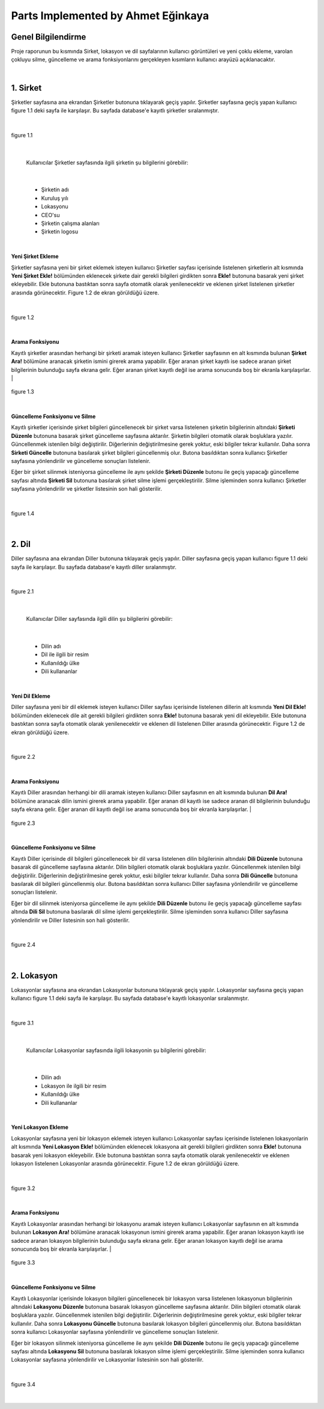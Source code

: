 Parts Implemented by Ahmet Eğinkaya
===================================

Genel Bilgilendirme
-------------------

Proje raporunun bu kısmında Sirket, lokasyon ve dil sayfalarının kullanıcı görüntüleri ve yeni çoklu ekleme, varolan çokluyu silme, güncelleme ve arama fonksiyonlarını gerçekleyen kısımların kullanıcı arayüzü açıklanacaktır.

|
1. Sirket
---------

Şirketler sayfasına ana ekrandan Şirketler butonuna tıklayarak geçiş yapılır. Şirketler sayfasına geçiş yapan kullanıcı figure 1.1 deki sayfa ile karşılaşır. Bu sayfada database'e kayıtlı şirketler sıralanmıştır.

|

.. figure:: ahmet/sirketekran1.png
   :figclass: align-center

   figure 1.1

|

  Kullanıcılar Şirketler sayfasında ilgili şirketin şu bilgilerini görebilir:

|

  - Şirketin adı
  - Kuruluş yılı
  - Lokasyonu
  - CEO'su
  - Şirketin çalışma alanları
  - Şirketin logosu

|

**Yeni Şirket Ekleme**

Şirketler sayfasına yeni bir şirket eklemek isteyen kullanıcı Şirketler sayfası içerisinde listelenen şirketlerin alt kısmında **Yeni Şirket Ekle!** bölümünden eklenecek şirkete dair gerekli bilgileri girdikten sonra **Ekle!** butonuna basarak yeni şirket ekleyebilir. Ekle butonuna bastıktan sonra sayfa otomatik olarak yenilenecektir ve eklenen şirket listelenen şirketler arasında görünecektir. Figure 1.2 de ekran görüldüğü üzere.

|

.. figure:: ahmet/sirketekran2.png
   :figclass: align-center

   figure 1.2

|



**Arama Fonksiyonu**

Kayıtlı şirketler arasından herhangi bir şirketi aramak isteyen kullanıcı Şirketler sayfasının en alt kısmında bulunan **Şirket Ara!** bölümüne aranacak şirketin ismini girerek arama yapabilir. Eğer aranan şirket kayıtlı ise sadece aranan şirket bilgilerinin bulunduğu sayfa ekrana gelir. Eğer aranan şirket kayıtlı değil ise arama sonucunda boş bir ekranla karşılaşırlar.
|

.. figure:: ahmet/sirketekran4.png
   :figclass: align-center

   figure 1.3

|


**Güncelleme Fonksiyonu ve Silme**

Kayıtlı şirketler içerisinde şirket bilgileri güncellenecek bir şirket varsa listelenen şirketin bilgilerinin altındaki **Şirketi Düzenle** butonuna basarak şirket güncelleme sayfasına aktarılır. Şirketin bilgileri otomatik olarak boşluklara yazılır. Güncellenmek istenilen bilgi değiştirilir. Diğerlerinin değiştirilmesine gerek yoktur, eski bilgiler tekrar kullanılır. Daha sonra **Sirketi Güncelle** butonuna basılarak şirket bilgileri güncellenmiş olur. Butona basıldıktan sonra kullanıcı Şirketler sayfasına yönlendirilir ve güncelleme sonuçları listelenir.

Eğer bir şirket silinmek isteniyorsa güncelleme ile aynı şekilde **Şirketi Düzenle** butonu ile geçiş yapacağı güncelleme sayfası altında **Şirketi Sil** butonuna basılarak şirket silme işlemi gerçekleştirilir. Silme işleminden sonra kullanıcı Şirketler sayfasına yönlendirilir ve şirketler listesinin son hali gösterilir.

|

.. figure:: ahmet/sirketekran3.png
   :figclass: align-center

   figure 1.4

|


2. Dil
------

Diller sayfasına ana ekrandan Diller butonuna tıklayarak geçiş yapılır. Diller sayfasına geçiş yapan kullanıcı figure 1.1 deki sayfa ile karşılaşır. Bu sayfada database'e kayıtlı diller sıralanmıştır.

|

.. figure:: ahmet/dilekran1.png
   :figclass: align-center

   figure 2.1

|

  Kullanıcılar Diller sayfasında ilgili dilin şu bilgilerini görebilir:

|

  - Dilin adı
  - Dil ile ilgili bir resim
  - Kullanıldığı ülke
  - Dili kullananlar

|

**Yeni Dil Ekleme**

Diller sayfasına yeni bir dil eklemek isteyen kullanıcı Diller sayfası içerisinde listelenen dillerin alt kısmında **Yeni Dil Ekle!** bölümünden eklenecek dile ait gerekli bilgileri girdikten sonra **Ekle!** butonuna basarak yeni dil ekleyebilir. Ekle butonuna bastıktan sonra sayfa otomatik olarak yenilenecektir ve eklenen dil listelenen Diller arasında görünecektir. Figure 1.2 de ekran görüldüğü üzere.

|

.. figure:: ahmet/dilekran2.png
   :figclass: align-center

   figure 2.2

|



**Arama Fonksiyonu**

Kayıtlı Diller arasından herhangi bir dili aramak isteyen kullanıcı Diller sayfasının en alt kısmında bulunan **Dil Ara!** bölümüne aranacak dilin ismini girerek arama yapabilir. Eğer aranan dil kayıtlı ise sadece aranan dil bilgilerinin bulunduğu sayfa ekrana gelir. Eğer aranan dil kayıtlı değil ise arama sonucunda boş bir ekranla karşılaşırlar.
|

.. figure:: ahmet/dilekran4.png
   :figclass: align-center

   figure 2.3

|


**Güncelleme Fonksiyonu ve Silme**

Kayıtlı Diller içerisinde dil bilgileri güncellenecek bir dil varsa listelenen dilin bilgilerinin altındaki **Dili Düzenle** butonuna basarak dil güncelleme sayfasına aktarılır. Dilin bilgileri otomatik olarak boşluklara yazılır. Güncellenmek istenilen bilgi değiştirilir. Diğerlerinin değiştirilmesine gerek yoktur, eski bilgiler tekrar kullanılır. Daha sonra **Dili Güncelle** butonuna basılarak dil bilgileri güncellenmiş olur. Butona basıldıktan sonra kullanıcı Diller sayfasına yönlendirilir ve güncelleme sonuçları listelenir.

Eğer bir dil silinmek isteniyorsa güncelleme ile aynı şekilde **Dili Düzenle** butonu ile geçiş yapacağı güncelleme sayfası altında **Dili Sil** butonuna basılarak dil silme işlemi gerçekleştirilir. Silme işleminden sonra kullanıcı Diller sayfasına yönlendirilir ve Diller listesinin son hali gösterilir.

|

.. figure:: ahmet/dilekran3.png
   :figclass: align-center

   figure 2.4

|

2. Lokasyon
-----------

Lokasyonlar sayfasına ana ekrandan Lokasyonlar butonuna tıklayarak geçiş yapılır. Lokasyonlar sayfasına geçiş yapan kullanıcı figure 1.1 deki sayfa ile karşılaşır. Bu sayfada database'e kayıtlı lokasyonlar sıralanmıştır.

|

.. figure:: ahmet/lokasyonekran1.png
   :figclass: align-center

   figure 3.1

|

  Kullanıcılar Lokasyonlar sayfasında ilgili lokasyonin şu bilgilerini görebilir:

|

  - Dilin adı
  - Lokasyon ile ilgili bir resim
  - Kullanıldığı ülke
  - Dili kullananlar

|

**Yeni Lokasyon Ekleme**

Lokasyonlar sayfasına yeni bir lokasyon eklemek isteyen kullanıcı Lokasyonlar sayfası içerisinde listelenen lokasyonlarin alt kısmında **Yeni Lokasyon Ekle!** bölümünden eklenecek lokasyona ait gerekli bilgileri girdikten sonra **Ekle!** butonuna basarak yeni lokasyon ekleyebilir. Ekle butonuna bastıktan sonra sayfa otomatik olarak yenilenecektir ve eklenen lokasyon listelenen Lokasyonlar arasında görünecektir. Figure 1.2 de ekran görüldüğü üzere.

|

.. figure:: ahmet/lokasyonekran2.png
   :figclass: align-center

   figure 3.2

|



**Arama Fonksiyonu**

Kayıtlı Lokasyonlar arasından herhangi bir lokasyonu aramak isteyen kullanıcı Lokasyonlar sayfasının en alt kısmında bulunan **Lokasyon Ara!** bölümüne aranacak lokasyonun ismini girerek arama yapabilir. Eğer aranan lokasyon kayıtlı ise sadece aranan lokasyon bilgilerinin bulunduğu sayfa ekrana gelir. Eğer aranan lokasyon kayıtlı değil ise arama sonucunda boş bir ekranla karşılaşırlar.
|

.. figure:: ahmet/lokasyonekran4.png
   :figclass: align-center

   figure 3.3

|


**Güncelleme Fonksiyonu ve Silme**

Kayıtlı Lokasyonlar içerisinde lokasyon bilgileri güncellenecek bir lokasyon varsa listelenen lokasyonun bilgilerinin altındaki **Lokasyonu Düzenle** butonuna basarak lokasyon güncelleme sayfasına aktarılır. Dilin bilgileri otomatik olarak boşluklara yazılır. Güncellenmek istenilen bilgi değiştirilir. Diğerlerinin değiştirilmesine gerek yoktur, eski bilgiler tekrar kullanılır. Daha sonra **Lokasyonu Güncelle** butonuna basılarak lokasyon bilgileri güncellenmiş olur. Butona basıldıktan sonra kullanıcı Lokasyonlar sayfasına yönlendirilir ve güncelleme sonuçları listelenir.

Eğer bir lokasyon silinmek isteniyorsa güncelleme ile aynı şekilde **Dili Düzenle** butonu ile geçiş yapacağı güncelleme sayfası altında **Lokasyonu Sil** butonuna basılarak lokasyon silme işlemi gerçekleştirilir. Silme işleminden sonra kullanıcı Lokasyonlar sayfasına yönlendirilir ve Lokasyonlar listesinin son hali gösterilir.

|

.. figure:: ahmet/lokasyonekran3.png
   :figclass: align-center

   figure 3.4

|
